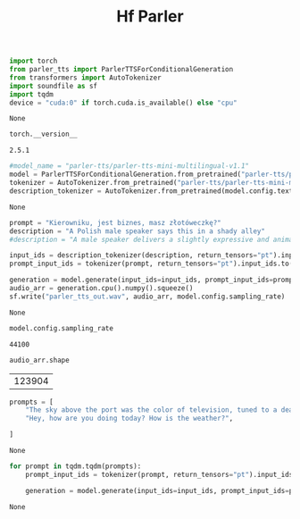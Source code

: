 #+title: Hf Parler


#+BEGIN_SRC python :session hf_parler.org  :exports both
import torch
from parler_tts import ParlerTTSForConditionalGeneration
from transformers import AutoTokenizer
import soundfile as sf
import tqdm
device = "cuda:0" if torch.cuda.is_available() else "cpu"

#+END_SRC

#+RESULTS:
: None

#+BEGIN_SRC python :session hf_parler.org  :exports both
torch.__version__
#+END_SRC

#+RESULTS:
: 2.5.1

#+BEGIN_SRC python :session hf_parler.org  :exports both
#model_name = "parler-tts/parler-tts-mini-multilingual-v1.1"
model = ParlerTTSForConditionalGeneration.from_pretrained("parler-tts/parler-tts-mini-multilingual-v1.1").to(device)
tokenizer = AutoTokenizer.from_pretrained("parler-tts/parler-tts-mini-multilingual-v1.1")
description_tokenizer = AutoTokenizer.from_pretrained(model.config.text_encoder._name_or_path)
#+END_SRC

#+RESULTS:
: None

#+BEGIN_SRC python :session hf_parler.org  :exports both :async
prompt = "Kierowniku, jest biznes, masz złotóweczkę?"
description = "A Polish male speaker says this in a shady alley"
#description = "A male speaker delivers a slightly expressive and animated speech with a moderate speed and pitch. The recording is of very high quality, with the speaker's voice sounding clear and very close up."

input_ids = description_tokenizer(description, return_tensors="pt").input_ids.to(device)
prompt_input_ids = tokenizer(prompt, return_tensors="pt").input_ids.to(device)

generation = model.generate(input_ids=input_ids, prompt_input_ids=prompt_input_ids)
audio_arr = generation.cpu().numpy().squeeze()
sf.write("parler_tts_out.wav", audio_arr, model.config.sampling_rate)
#+END_SRC

#+RESULTS:
: None

#+BEGIN_SRC python :session hf_parler.org  :exports both
model.config.sampling_rate
#+END_SRC

#+RESULTS:
: 44100

#+BEGIN_SRC python :session hf_parler.org  :exports both
audio_arr.shape
#+END_SRC

#+RESULTS:
| 123904 |


#+BEGIN_SRC python :session hf_parler.org  :exports both
prompts = [
    "The sky above the port was the color of television, tuned to a dead channel.",
    "Hey, how are you doing today? How is the weather?",

]
#+END_SRC

#+RESULTS:
: None


#+BEGIN_SRC python :session hf_parler.org  :exports both :async
for prompt in tqdm.tqdm(prompts):
    prompt_input_ids = tokenizer(prompt, return_tensors="pt").input_ids.to(device)

    generation = model.generate(input_ids=input_ids, prompt_input_ids=prompt_input_ids)
#+END_SRC

#+RESULTS:
: None
